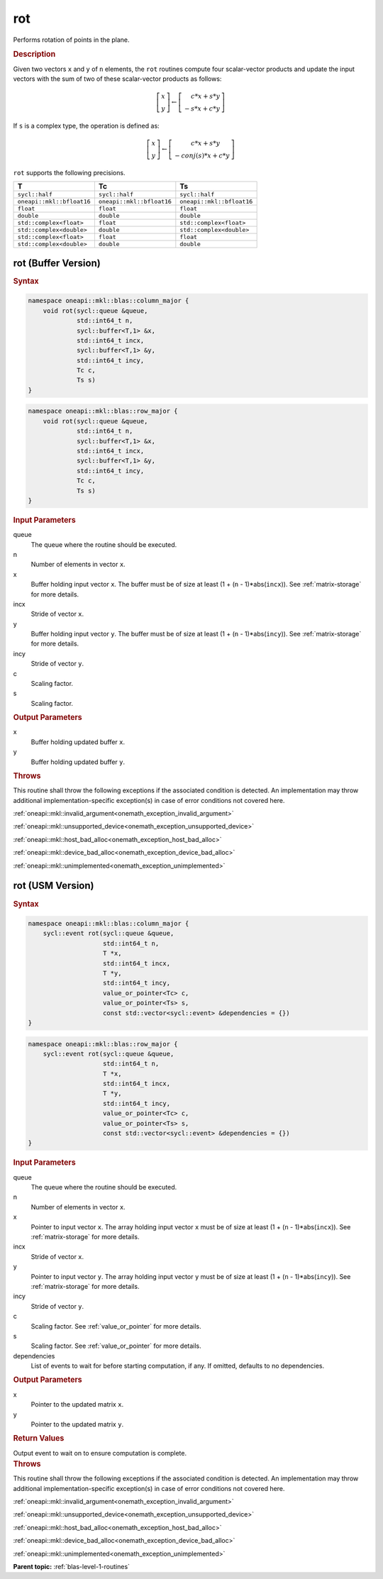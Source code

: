 .. SPDX-FileCopyrightText: 2019-2020 Intel Corporation
..
.. SPDX-License-Identifier: CC-BY-4.0

.. _onemath_blas_rot:

rot
===

Performs rotation of points in the plane.

.. _onemath_blas_rot_description:

.. rubric:: Description

Given two vectors ``x`` and ``y`` of ``n`` elements, the ``rot`` routines
compute four scalar-vector products and update the input vectors with
the sum of two of these scalar-vector products as follows:

.. math::

   \left[\begin{array}{c}
      x\\y
   \end{array}\right]
   \leftarrow
   \left[\begin{array}{c}
      \phantom{-}c*x + s*y\\
      -s*x + c*y
   \end{array}\right]

If ``s`` is a complex type, the operation is defined as:

.. math::
   \left[\begin{array}{c}
      x\\y
   \end{array}\right]
   \leftarrow
   \left[\begin{array}{c}
       \phantom{-}c*x + s*y\\
       -conj(s)*x + c*y
   \end{array}\right]

``rot`` supports the following precisions.

.. list-table:: 
   :header-rows: 1

   * -  T
     -  Tc
     -  Ts
   * -  ``sycl::half``
     -  ``sycl::half``
     -  ``sycl::half``
   * -  ``oneapi::mkl::bfloat16``
     -  ``oneapi::mkl::bfloat16``
     -  ``oneapi::mkl::bfloat16``
   * -  ``float``
     -  ``float``
     -  ``float``
   * -  ``double``
     -  ``double``
     -  ``double``
   * -  ``std::complex<float>``
     -  ``float``
     -  ``std::complex<float>``
   * -  ``std::complex<double>``
     -  ``double``
     -  ``std::complex<double>``
   * -  ``std::complex<float>``
     -  ``float``
     -  ``float``
   * -  ``std::complex<double>``
     -  ``double``
     -  ``double``

.. _onemath_blas_rot_buffer:

rot (Buffer Version)
--------------------

.. rubric:: Syntax

.. code-block:: cpp

   namespace oneapi::mkl::blas::column_major {
       void rot(sycl::queue &queue,
                std::int64_t n,
                sycl::buffer<T,1> &x,
                std::int64_t incx,
                sycl::buffer<T,1> &y,
                std::int64_t incy,
                Tc c,
                Ts s)
   }
.. code-block:: cpp

   namespace oneapi::mkl::blas::row_major {
       void rot(sycl::queue &queue,
                std::int64_t n,
                sycl::buffer<T,1> &x,
                std::int64_t incx,
                sycl::buffer<T,1> &y,
                std::int64_t incy,
                Tc c,
                Ts s)
   }

.. container:: section

   .. rubric:: Input Parameters

   queue
      The queue where the routine should be executed.

   n
      Number of elements in vector ``x``.

   x
      Buffer holding input vector ``x``. The buffer must be of size at
      least (1 + (``n`` - 1)*abs(``incx``)). See :ref:`matrix-storage` for
      more details.

   incx
      Stride of vector ``x``.

   y
      Buffer holding input vector ``y``. The buffer must be of size at
      least (1 + (``n`` - 1)*abs(``incy``)). See :ref:`matrix-storage` for
      more details.

   incy
      Stride of vector ``y``.

   c
      Scaling factor.

   s
      Scaling factor.

.. container:: section

   .. rubric:: Output Parameters

   x
      Buffer holding updated buffer ``x``.

   y
      Buffer holding updated buffer ``y``.

.. container:: section

   .. rubric:: Throws

   This routine shall throw the following exceptions if the associated condition is detected. An implementation may throw additional implementation-specific exception(s) in case of error conditions not covered here.

   :ref:`oneapi::mkl::invalid_argument<onemath_exception_invalid_argument>`
       
   
   :ref:`oneapi::mkl::unsupported_device<onemath_exception_unsupported_device>`
       

   :ref:`oneapi::mkl::host_bad_alloc<onemath_exception_host_bad_alloc>`
       

   :ref:`oneapi::mkl::device_bad_alloc<onemath_exception_device_bad_alloc>`
       

   :ref:`oneapi::mkl::unimplemented<onemath_exception_unimplemented>`
      

.. _onemath_blas_rot_usm:

rot (USM Version)
-----------------

.. rubric:: Syntax

.. code-block:: cpp

   namespace oneapi::mkl::blas::column_major {
       sycl::event rot(sycl::queue &queue,
                       std::int64_t n,
                       T *x,
                       std::int64_t incx,
                       T *y,
                       std::int64_t incy,
                       value_or_pointer<Tc> c,
                       value_or_pointer<Ts> s,
                       const std::vector<sycl::event> &dependencies = {})
   }
.. code-block:: cpp

   namespace oneapi::mkl::blas::row_major {
       sycl::event rot(sycl::queue &queue,
                       std::int64_t n,
                       T *x,
                       std::int64_t incx,
                       T *y,
                       std::int64_t incy,
                       value_or_pointer<Tc> c,
                       value_or_pointer<Ts> s,
                       const std::vector<sycl::event> &dependencies = {})
   }

.. container:: section

   .. rubric:: Input Parameters

   queue
      The queue where the routine should be executed.

   n
      Number of elements in vector ``x``.

   x
      Pointer to input vector ``x``. The array holding input vector
      ``x`` must be of size at least (1 + (``n`` - 1)*abs(``incx``)).
      See :ref:`matrix-storage` for
      more details.

   incx
      Stride of vector ``x``.

   y
      Pointer to input vector ``y``. The array holding input vector
      ``y`` must be of size at least (1 + (``n`` - 1)*abs(``incy``)).
      See :ref:`matrix-storage` for
      more details.

   incy
      Stride of vector ``y``.

   c
      Scaling factor. See :ref:`value_or_pointer` for more details.

   s
      Scaling factor. See :ref:`value_or_pointer` for more details.

   dependencies
      List of events to wait for before starting computation, if any.
      If omitted, defaults to no dependencies.

.. container:: section

   .. rubric:: Output Parameters

   x
      Pointer to the updated matrix ``x``.

   y
      Pointer to the updated matrix ``y``.

.. container:: section

   .. rubric:: Return Values

   Output event to wait on to ensure computation is complete.

.. container:: section

   .. rubric:: Throws

   This routine shall throw the following exceptions if the associated condition is detected. An implementation may throw additional implementation-specific exception(s) in case of error conditions not covered here.

   :ref:`oneapi::mkl::invalid_argument<onemath_exception_invalid_argument>`
       
       
   
   :ref:`oneapi::mkl::unsupported_device<onemath_exception_unsupported_device>`
       

   :ref:`oneapi::mkl::host_bad_alloc<onemath_exception_host_bad_alloc>`
       

   :ref:`oneapi::mkl::device_bad_alloc<onemath_exception_device_bad_alloc>`
       

   :ref:`oneapi::mkl::unimplemented<onemath_exception_unimplemented>`
      

   **Parent topic:** :ref:`blas-level-1-routines`
